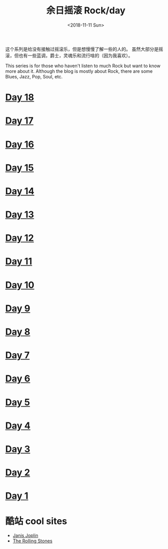 #+OPTIONS: html-style:nil
#+HTML_HEAD: <link rel="stylesheet" type="text/css" href="./style.css"/>
#+HTML_HEAD_EXTRA: <script type="text/javascript" src="./script.js"></script>
#+HTML_HEAD_EXTRA: <link rel="icon" type="image/png" href="../../favicon.png">
#+HTML_LINK_UP: ../../home/index.html
#+HTML_LINK_HOME: ../../home/index.html
#+OPTIONS: toc:nil
#+OPTIONS: num:nil
#+TITLE: 余日摇滚 Rock/day
#+DATE: <2018-11-11 Sun>


这个系列是给没有接触过摇滚乐，但是想慢慢了解一些的人的。
虽然大部分是摇滚，但也有一些蓝调，爵士，灵魂乐和流行啥的（因为我喜欢）。

This series is for those who haven't listen to much Rock but want to know more about it.
Although the blog is mostly about Rock, there are some Blues, Jazz, Pop, Soul, etc.

[[./peace.png]]

#+BEGIN_EXPORT html
<div id="headings">
#+END_EXPORT

* [[./day-18/index.html][Day 18]]
* [[./day-17/index.html][Day 17]]
* [[./day-16/index.html][Day 16]]
* [[./day-15/index.html][Day 15]]
* [[./day-14/index.html][Day 14]]
* [[./day-13/index.html][Day 13]]
* [[./day-12/index.html][Day 12]]
* [[./day-11/index.html][Day 11]]
* [[./day-10/index.html][Day 10]]
* [[./day-9/index.html][Day 9]]
* [[./day-8/index.html][Day 8]]
* [[./day-7/index.html][Day 7]]
* [[./day-6/index.html][Day 6]]
* [[./day-5/index.html][Day 5]]
* [[./day-4/index.html][Day 4]]
* [[./day-3/index.html][Day 3]]
* [[./day-2/index.html][Day 2]]
* [[./day-1/index.html][Day 1]]

#+BEGIN_EXPORT html
</div>
#+END_EXPORT

*  酷站 cool sites
- [[http://janis-joplin.servidor-alicante.com][Janis Joplin]]
- [[http://timeisonourside.com][The Rolling Stones]]
